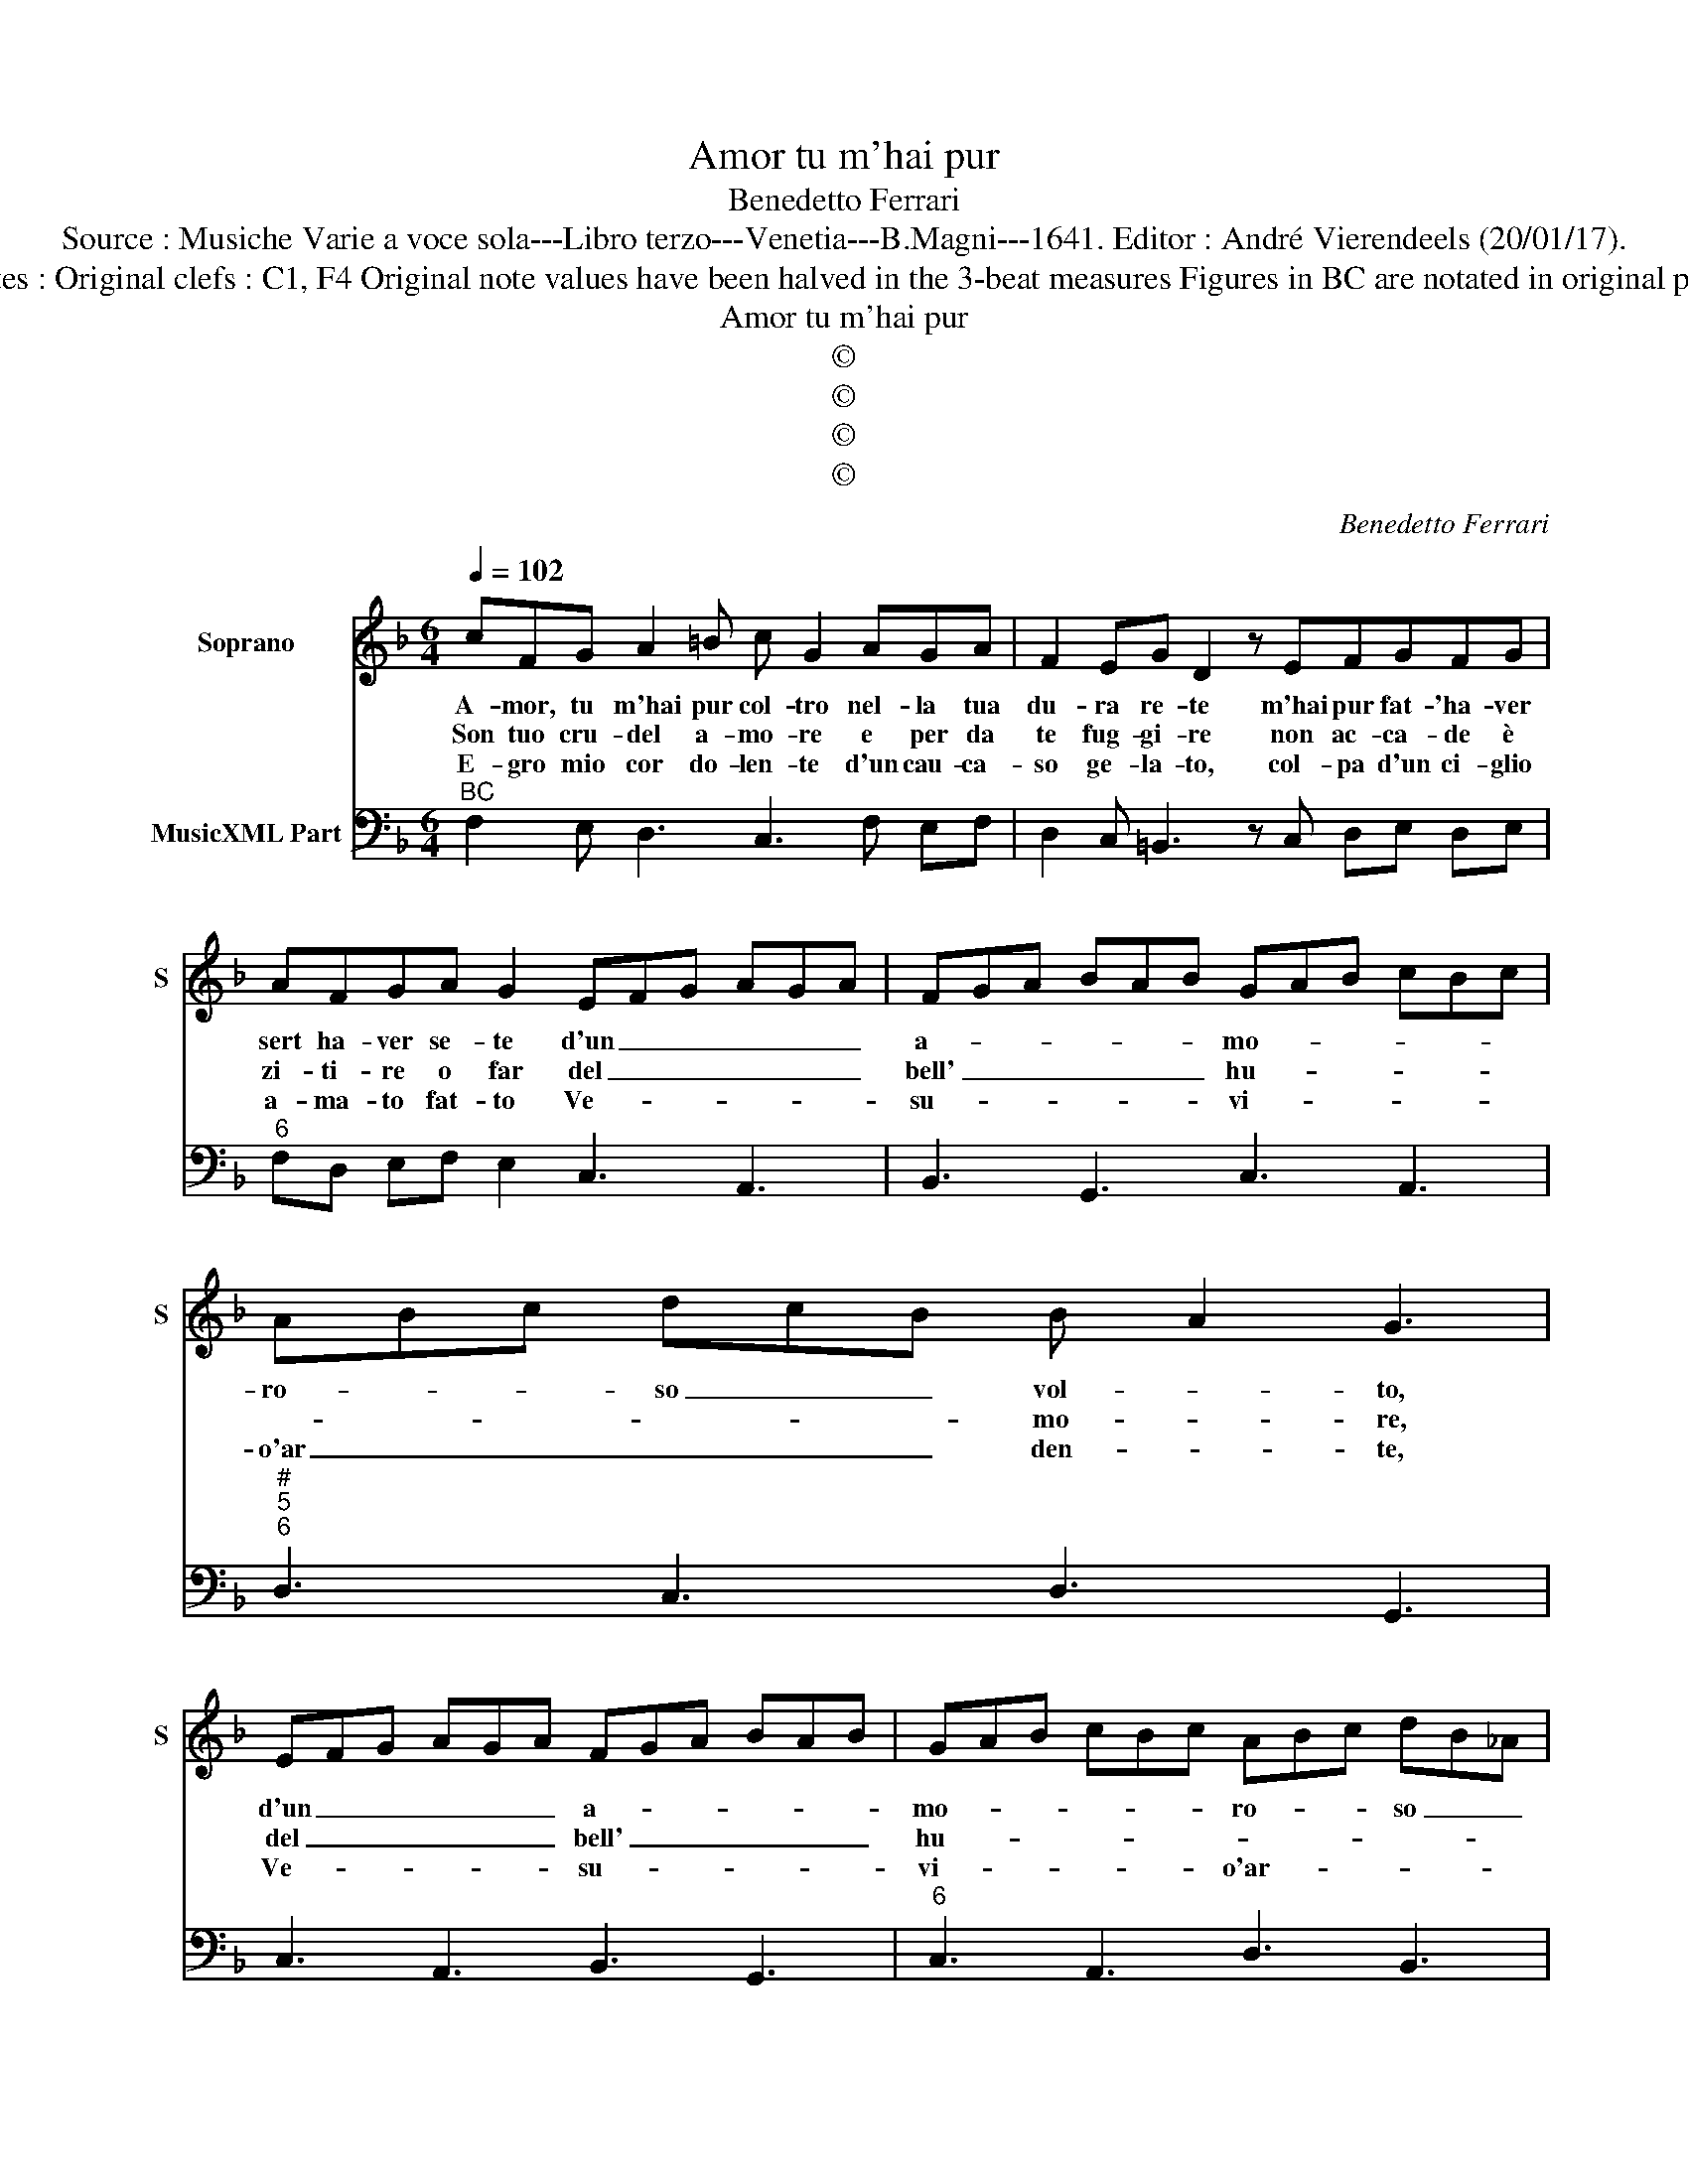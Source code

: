 X:1
T:Amor tu m'hai pur
T:Benedetto Ferrari
T:Source : Musiche Varie a voce sola---Libro terzo---Venetia---B.Magni---1641. Editor : André Vierendeels (20/01/17).
T:Notes : Original clefs : C1, F4 Original note values have been halved in the 3-beat measures Figures in BC are notated in original print
T:Amor tu m'hai pur
T:©
T:©
T:©
T:©
C:Benedetto Ferrari
Z:©
%%score 1 2
L:1/8
Q:1/4=102
M:6/4
K:F
V:1 treble nm="Soprano" snm="S"
V:2 bass nm="MusicXML Part"
V:1
 cFG A2 =B c G2 AGA | F2 EG D2 z EFGFG | AFGA G2 EFG AGA | FGA BAB GAB cBc | ABc dcB B A2 G3 | %5
w: A- mor, tu m'hai pur col- tro nel- la tua|du- ra re- te m'hai pur fat- 'ha- ver|sert ha- ver se- te d'un _ _ _ _ _|a- * * * * * mo- * * * * *|ro- * * so _ _ vol- * to,|
w: Son tuo cru- del a- mo- re e per da|te fug- gi- re non ac- ca- de è|zi- ti- re o far del _ _ _ _ _|bell' _ _ _ _ _ hu- * * * * *|* * * * * * mo- * re,|
w: E- gro mio cor do- len- te d'un cau- ca-|so ge- la- to, col- pa d'un ci- glio|a- ma- to fat- to Ve- * * * * *|su- * * * * * vi- * * * * *|o'ar _ _ _ _ _ den- * te,|
 EFG AGA FGA BAB | GAB cBc ABc dB_A |[M:4/4] _A4 G4 | F8 :: z2 AA F2 FE | F2 F2 z FFE | %11
w: d'un _ _ _ _ _ a- * * * * *|mo- * * * * * ro- * * so _ _|vol- *|to|ap- pa- rec- chia- ri'o|co- re di be- ver|
w: del _ _ _ _ _ bell' _ _ _ _ _|hu- * * * * * * * * * * *|mo- *|re|sei pic- ci- no'e gi-|gan- te hai mem- bra|
w: Ve- * * * * * su- * * * * *|vi- * * * * * o'ar- * * * * *|den- *|te,|sa- na l'ac- ce- sa|pia- ga ah che'l mio|
 E2 E2 z EED | D3 A D4 |[M:6/4] E3 D C2 E2 F2 G2 | A2 F2 F2 F2 TE3 E- | D8 z4 | %16
w: rag- gi e di suc-|ch'ar- do- re|mi- se- ro heb- bi pur|io la buo- na sco la,|_|
w: di Pig- meo, for- za|d'At- lan- te,|mi- se- ro heb- bi pur|io cru- el si gran- de,|_|
w: cor di tor- men- rae|s'ap- pa- ga,|mi- de- ro ogn' un lo|scu- si da qyi'a- van- ti,|_|
 C2 DE F2 E2 D2 E^F | G4 z4 z4 | F2 GA B2 A2 G2 AB | c2 B2 B2 A2 TA4 | GE FG CD EC FE DC | %21
w: ma non si puo fug- gir, _ _||ma non si puo fug- gir _ _|_ un dio che vo-|la _ _ _ _ _ _ _ _ _ _ _|
w: ma o- gni giu- di- tio a- *|mor,|ma o- gni giu- di- tio a- *|mor, al ven- to span-|de, _ _ _ _ _ _ _ _ _ _ _|
w: che la paz- zi- a è ma- *|dre|che la paz- zi a è ma- *|dre de gli A- man-|te. _ _ _ _ _ _ _ _ _ _ _|
 DE FG AB cA BA Bc | d2 d2 c2 B2 A3 TA- | G8 z2 B2 | A6 G2 TG3 G | !fermata!F4 z4 z4 :| %26
w: _ _ _ _ _ _ _ _ _ _ _ _|* un dio che vo- la,|_ un|dio che vo- la.|_|
w: _ _ _ _ _ _ _ _ _ _ _ _|* al ven- to span- de,|_ al|ven- to span- de.|_|
w: _ _ _ _ _ _ _ _ _ _ _ _|* de gli A- man- te,|_ de|gli A- man- te.|_|
V:2
"^BC" F,2 E, D,3 C,3 F, E,F, | D,2 C, =B,,3 z C, D,E, D,E, |"^6" F,D, E,F, E,2 C,3 A,,3 | %3
 B,,3 G,,3 C,3 A,,3 |"^#""^5""^6" D,3 C,3 D,3 G,,3 | C,3 A,,3 B,,3 G,,3 |"^6" C,3 A,,3 D,3 B,,3 | %7
[M:4/4] C,8 | F,,8 :: F,8 |"^5b76" D,8 | C,8 |"^6""^5""^4""^#" F,,4 G,,4 |[M:6/4] C,8 B,,4 | %14
"^#" A,,2 G,,4 G,,2 A,,4 | D,2 E,F, G,2 F,2 E,2 F,G, | A,4 F,4 B,4 | %17
 G,,2 A,,B,, C,2 B,,2 A,,2 B,,C, | D,4 B,,4 _E,4 | C,8 D,4 | G,,4 A,,4 F,,4 | %21
"^#6" B,,4 A,,4 G,,3 A,, |"^6" B,,4 C,4 D,4 | G,,8 z2 G,,2 |"^6" A,,6 B,,2 C,4 | F,4 F,,4 z4 :| %26

